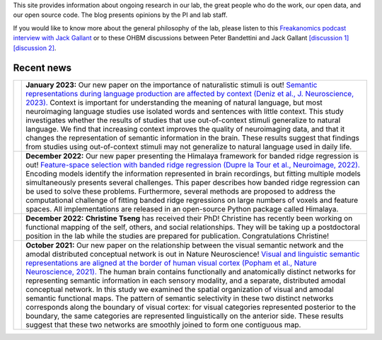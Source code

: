﻿.. title: Cognitive, Systems and Computational Neuroscience
.. slug: index
.. date: 2023-03-24 23:52:42 UTC-07:00
.. tags: neuroscience, fmri, neurophysiology, modeling
.. category: neuroscience
.. link: 
.. description: 
.. type: text

This site provides information about ongoing research in our lab, the great
people who do the work, our open data, and our open source code. The blog
presents opinions by the PI and lab staff.

If you would like to know more about the general philosophy of the lab,
please listen to this 
`Freakanomics podcast interview with Jack Gallant
<https://freakonomics.com/podcast/this-is-your-brain-on-podcasts/>`_
or to these OHBM discussions between Peter Bandettini and Jack Gallant
`[discussion 1]
<https://podcasts.google.com/feed/aHR0cHM6Ly9hbmNob3IuZm0vcy80ZDQ2NmIzOC9wb2RjYXN0L3Jzcw/episode/MzQ2N2NhN2YtZTU0NS00YWE4LWI0MTQtY2FjNzNhZmI3ZTNh?sa=X&ved=0CAUQkfYCahcKEwiw-OLu_vj9AhUAAAAAHQAAAAAQCg>`_
`[discussion 2]
<https://podcasts.google.com/feed/aHR0cHM6Ly9hbmNob3IuZm0vcy80ZDQ2NmIzOC9wb2RjYXN0L3Jzcw/episode/MzNiYjc1MDYtNjJmMi00YTAzLWFhZjYtMDQyYTIzMmE5NWE4?sa=X&ved=0CAUQkfYCahcKEwiw-OLu_vj9AhUAAAAAHQAAAAAQCg>`_.

===============
Recent news
===============

.. list-table:: 
  :header-rows: 0

  * - .. image:: /images/papers/Deniz.F.2023.png
    - **January 2023:** 
      Our new paper on the importance of naturalistic stimuli is out!
      `Semantic representations during language production are affected by
      context 
      (Deniz et al., J. Neuroscience, 2023). 
      <https://www.biorxiv.org/content/10.1101/2021.12.15.472839.full.pdf>`_
      Context is important for understanding the meaning of natural 
      language, but most neuroimaging language studies use isolated words 
      and sentences with little context. This study investigates whether
      the results of studies that use out-of-context stimuli generalize to 
      natural language. We find that increasing context improves the 
      quality of neuroimaging data, and that it changes the representation
      of semantic information in the brain. These results suggest that  
      findings from studies using out-of-context stimuli may not generalize 
      to natural language used in daily life.

  * - .. image:: /images/papers/DuprelaTour.T.2022.png
    - **December 2022:**
      Our new paper presenting the Himalaya framework for banded ridge
      regression is out!
      `Feature-space selection with banded ridge regression 
      (Dupre la Tour et al., Neuroimage, 2022).
      <https://doi.org/10.1016/j.neuroimage.2022.119728>`_
      Encoding models identify the information represented in brain 
      recordings, but fitting multiple models simultaneously presents 
      several challenges. This paper describes how banded ridge regression 
      can be used to solve these problems. Furthermore, several methods are 
      proposed to address the computational challenge of fitting banded 
      ridge regressions on large numbers of voxels and feature spaces. All 
      implementations are released in an open-source Python package called 
      Himalaya.

  * - .. image:: /images/people/Christine.Tseng.jpg
    - **December 2022:**
      :strong:`Christine Tseng` has received their PhD! Christine has recently 
      been working on functional mapping of the self, others, and
      social relationships. They will be taking up a postdoctoral
      position in the lab while the studies are prepared for publication.
      Congratulations Christine!

  * - .. image:: /images/papers/Popham.S.2021.png
    - **October 2021:**
      Our new paper on the relationship between the visual semantic
      network and the amodal distributed conceptual network is out
      in Nature Neuroscience!
      `Visual and linguistic semantic representations are aligned at the 
      border of human visual cortex
      (Popham et al., Nature Neuroscience, 2021).
      <https://www.nature.com/articles/s41593-021-00921-6>`_
      The human brain contains functionally and anatomically distinct networks
      for representing semantic information in each sensory modality, and a
      separate, distributed amodal conceptual network. In this study we 
      examined the spatial organization of visual and amodal semantic 
      functional maps. The pattern of semantic selectivity in these two 
      distinct networks corresponds along the boundary of visual cortex: 
      for visual categories represented posterior to the boundary, the 
      same categories are represented linguistically on the anterior side.
      These results suggest that these two networks are smoothly joined 
      to form one contiguous map.
